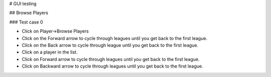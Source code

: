 # GUI testing

## Browse Players

### Test case 0

* Click on Player->Browse Players
* Click on the Forward arrow to cycle through leagues until you get back to the first league.
* Click on the Back arrow to cycle through league until you get back to the first league.
* Click on a player in the list.
* Click on Forward arrow to cycle through leagues until you get back to the first league.
* Click on Backward arrow to cycle through leagues until you get back to the first league.
